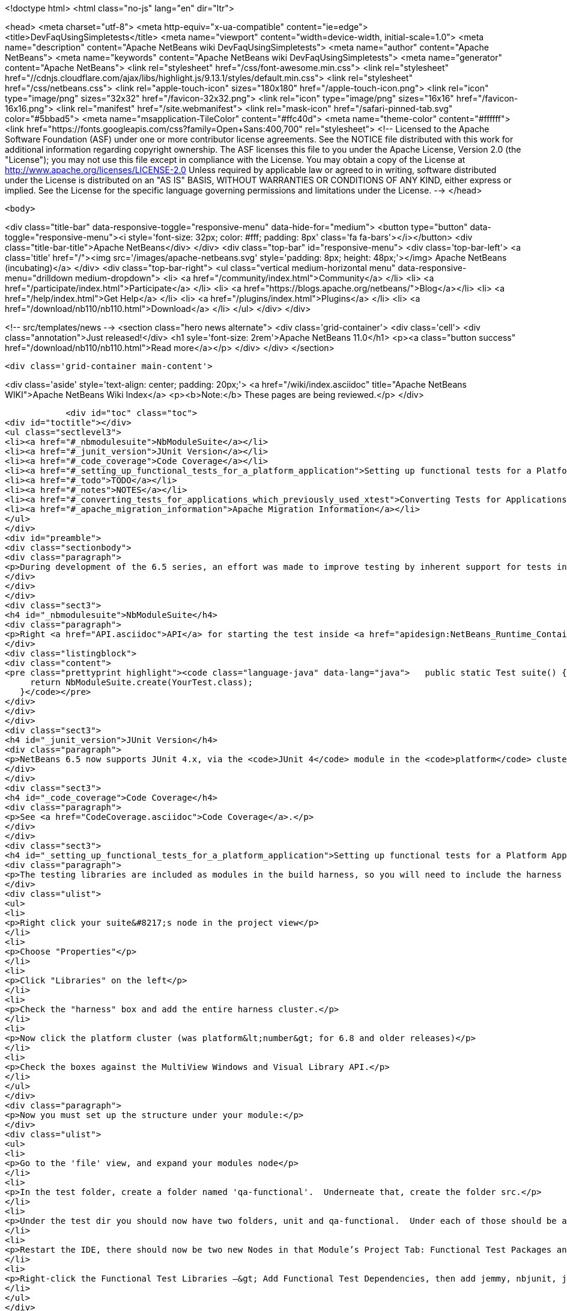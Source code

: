 

<!doctype html>
<html class="no-js" lang="en" dir="ltr">
    
<head>
    <meta charset="utf-8">
    <meta http-equiv="x-ua-compatible" content="ie=edge">
    <title>DevFaqUsingSimpletests</title>
    <meta name="viewport" content="width=device-width, initial-scale=1.0">
    <meta name="description" content="Apache NetBeans wiki DevFaqUsingSimpletests">
    <meta name="author" content="Apache NetBeans">
    <meta name="keywords" content="Apache NetBeans wiki DevFaqUsingSimpletests">
    <meta name="generator" content="Apache NetBeans">
    <link rel="stylesheet" href="/css/font-awesome.min.css">
     <link rel="stylesheet" href="//cdnjs.cloudflare.com/ajax/libs/highlight.js/9.13.1/styles/default.min.css"> 
    <link rel="stylesheet" href="/css/netbeans.css">
    <link rel="apple-touch-icon" sizes="180x180" href="/apple-touch-icon.png">
    <link rel="icon" type="image/png" sizes="32x32" href="/favicon-32x32.png">
    <link rel="icon" type="image/png" sizes="16x16" href="/favicon-16x16.png">
    <link rel="manifest" href="/site.webmanifest">
    <link rel="mask-icon" href="/safari-pinned-tab.svg" color="#5bbad5">
    <meta name="msapplication-TileColor" content="#ffc40d">
    <meta name="theme-color" content="#ffffff">
    <link href="https://fonts.googleapis.com/css?family=Open+Sans:400,700" rel="stylesheet"> 
    <!--
        Licensed to the Apache Software Foundation (ASF) under one
        or more contributor license agreements.  See the NOTICE file
        distributed with this work for additional information
        regarding copyright ownership.  The ASF licenses this file
        to you under the Apache License, Version 2.0 (the
        "License"); you may not use this file except in compliance
        with the License.  You may obtain a copy of the License at
        http://www.apache.org/licenses/LICENSE-2.0
        Unless required by applicable law or agreed to in writing,
        software distributed under the License is distributed on an
        "AS IS" BASIS, WITHOUT WARRANTIES OR CONDITIONS OF ANY
        KIND, either express or implied.  See the License for the
        specific language governing permissions and limitations
        under the License.
    -->
</head>


    <body>
        

<div class="title-bar" data-responsive-toggle="responsive-menu" data-hide-for="medium">
    <button type="button" data-toggle="responsive-menu"><i style='font-size: 32px; color: #fff; padding: 8px' class='fa fa-bars'></i></button>
    <div class="title-bar-title">Apache NetBeans</div>
</div>
<div class="top-bar" id="responsive-menu">
    <div class='top-bar-left'>
        <a class='title' href="/"><img src='/images/apache-netbeans.svg' style='padding: 8px; height: 48px;'></img> Apache NetBeans (incubating)</a>
    </div>
    <div class="top-bar-right">
        <ul class="vertical medium-horizontal menu" data-responsive-menu="drilldown medium-dropdown">
            <li> <a href="/community/index.html">Community</a> </li>
            <li> <a href="/participate/index.html">Participate</a> </li>
            <li> <a href="https://blogs.apache.org/netbeans/">Blog</a></li>
            <li> <a href="/help/index.html">Get Help</a> </li>
            <li> <a href="/plugins/index.html">Plugins</a> </li>
            <li> <a href="/download/nb110/nb110.html">Download</a> </li>
        </ul>
    </div>
</div>


        
<!-- src/templates/news -->
<section class="hero news alternate">
    <div class='grid-container'>
        <div class='cell'>
            <div class="annotation">Just released!</div>
            <h1 syle='font-size: 2rem'>Apache NetBeans 11.0</h1>
            <p><a class="button success" href="/download/nb110/nb110.html">Read more</a></p>
        </div>
    </div>
</section>

        <div class='grid-container main-content'>
            
<div class='aside' style='text-align: center; padding: 20px;'>
    <a href="/wiki/index.asciidoc" title="Apache NetBeans WIKI">Apache NetBeans Wiki Index</a>
    <p><b>Note:</b> These pages are being reviewed.</p>
</div>

            <div id="toc" class="toc">
<div id="toctitle"></div>
<ul class="sectlevel3">
<li><a href="#_nbmodulesuite">NbModuleSuite</a></li>
<li><a href="#_junit_version">JUnit Version</a></li>
<li><a href="#_code_coverage">Code Coverage</a></li>
<li><a href="#_setting_up_functional_tests_for_a_platform_application">Setting up functional tests for a Platform Application</a></li>
<li><a href="#_todo">TODO</a></li>
<li><a href="#_notes">NOTES</a></li>
<li><a href="#_converting_tests_for_applications_which_previously_used_xtest">Converting Tests for Applications Which Previously Used XTest</a></li>
<li><a href="#_apache_migration_information">Apache Migration Information</a></li>
</ul>
</div>
<div id="preamble">
<div class="sectionbody">
<div class="paragraph">
<p>During development of the 6.5 series, an effort was made to improve testing by inherent support for tests in NetBeans build scripts (also known as the <em>build harness</em>).  Therefore, unit and functional tests for platform applications are now supported <em>out of the box</em> in NetBeans 6.5 and later.  This effort is sometimes called "simpletests" because it greatly simplifies the work necessary to do such tests on your application.  <a href="FitnessTestsWithoutX.asciidoc">More information about simpletests</a> can be found in the Wiki.</p>
</div>
</div>
</div>
<div class="sect3">
<h4 id="_nbmodulesuite">NbModuleSuite</h4>
<div class="paragraph">
<p>Right <a href="API.asciidoc">API</a> for starting the test inside <a href="apidesign:NetBeans_Runtime_Container.asciidoc">NetBeans Runtime Container</a> is provided in form of <a href="http://bits.netbeans.org/dev/javadoc/org-netbeans-modules-nbjunit/org/netbeans/junit/NbModuleSuite.html">NbModuleSuite</a>. Add <strong>suite</strong> method into your test class to fully emulate <a href="NetBeans.asciidoc">NetBeans</a> environment:</p>
</div>
<div class="listingblock">
<div class="content">
<pre class="prettyprint highlight"><code class="language-java" data-lang="java">   public static Test suite() {
     return NbModuleSuite.create(YourTest.class);
   }</code></pre>
</div>
</div>
</div>
<div class="sect3">
<h4 id="_junit_version">JUnit Version</h4>
<div class="paragraph">
<p>NetBeans 6.5 now supports JUnit 4.x, via the <code>JUnit 4</code> module in the <code>platform</code> cluster.  If you&#8217;re not familiar with the difference, this <a href="http://www.ociweb.com/jnb/jnbAug2007.html">helpful article explains the changes from JUnit 3 and JUnit 4</a>.  Put simply, the main difference from a user&#8217;s point of view is is one of syntax and style.  The tests you&#8217;ve already written against 3.x will continue to run under 4.x.  And although you could continue writing new tests using the 3.x syntax if you wanted, it&#8217;s much easier to have NetBeans generate the test stubs for you (Tools &#8594; Create JUnit Tests or <code>Ctrl+Shift+U</code>).  Starting with NetBeans 6.5, any new tests will be generated using the JUnit 4.x style.</p>
</div>
</div>
<div class="sect3">
<h4 id="_code_coverage">Code Coverage</h4>
<div class="paragraph">
<p>See <a href="CodeCoverage.asciidoc">Code Coverage</a>.</p>
</div>
</div>
<div class="sect3">
<h4 id="_setting_up_functional_tests_for_a_platform_application">Setting up functional tests for a Platform Application</h4>
<div class="paragraph">
<p>The testing libraries are included as modules in the build harness, so you will need to include the harness cluster in your application before you can support tests.  This is easily done through the IDE:</p>
</div>
<div class="ulist">
<ul>
<li>
<p>Right click your suite&#8217;s node in the project view</p>
</li>
<li>
<p>Choose "Properties"</p>
</li>
<li>
<p>Click "Libraries" on the left</p>
</li>
<li>
<p>Check the "harness" box and add the entire harness cluster.</p>
</li>
<li>
<p>Now click the platform cluster (was platform&lt;number&gt; for 6.8 and older releases)</p>
</li>
<li>
<p>Check the boxes against the MultiView Windows and Visual Library API.</p>
</li>
</ul>
</div>
<div class="paragraph">
<p>Now you must set up the structure under your module:</p>
</div>
<div class="ulist">
<ul>
<li>
<p>Go to the 'file' view, and expand your modules node</p>
</li>
<li>
<p>In the test folder, create a folder named 'qa-functional'.  Underneate that, create the folder src.</p>
</li>
<li>
<p>Under the test dir you should now have two folders, unit and qa-functional.  Under each of those should be an src folder.</p>
</li>
<li>
<p>Restart the IDE, there should now be two new Nodes in that Module’s Project Tab: Functional Test Packages and Functional Test Libraries</p>
</li>
<li>
<p>Right-click the Functional Test Libraries –&gt; Add Functional Test Dependencies, then add jemmy, nbjunit, jellytools platform, jellytools and junit4</p>
</li>
</ul>
</div>
<div class="paragraph">
<p>It should now be possible to run a class that extends JellyTestCase, and for the IDE to display this correctly.</p>
</div>
<div class="paragraph">
<p>Support for functional tests on Maven-based NetBeans applications should be present from 7.0, with the resolution of <a href="http://netbeans.org/bugzilla/show_bug.cgi?id=190992">http://netbeans.org/bugzilla/show_bug.cgi?id=190992</a> For more information, see <a href="http://netbeans.dzone.com/nb-mvn-functional-tests">http://netbeans.dzone.com/nb-mvn-functional-tests</a></p>
</div>
</div>
<div class="sect3">
<h4 id="_todo">TODO</h4>
<div class="ulist">
<ul>
<li>
<p>Describe how to set up a new unit test from scratch</p>
</li>
<li>
<p>Describe how to set up a new functional test from scratch</p>
</li>
<li>
<p>Describe adding support for external testing libraries (e.g. FIT, TestNG or marathon)</p>
</li>
<li>
<p>Describe how to set up additional test types (e.g. performance)</p>
</li>
<li>
<p>Describe how to configure suite <code>build.xml</code> to remove <code>harness</code> from ZIP distribution</p>
</li>
<li>
<p>Describe how to run tests under automated build using Hudson</p>
</li>
</ul>
</div>
</div>
<div class="sect3">
<h4 id="_notes">NOTES</h4>
<div class="paragraph">
<p>MockLookup and other <a href="http://wiki.netbeans.org/UsefulTestClassesInModules">classes mentioned on the Useful Test Classes in Modules</a> are not available in the platform.</p>
</div>
<div class="ulist">
<ul>
<li>
<p>You can add additional libraries needed for unit tests by setting the <code>test.unit.cp.extra</code> property (e.g. in the module&#8217;s project.properties file) to point to those libraries.  It does not matter where these libraries (JAR files) reside, and you can refer to them using a hardcoded path (BAD) or via a relative path&#8201;&#8212;&#8201;even using <code>$suite.dir</code> as a starting point in case they&#8217;re used by multiple modules in the suite.  In the latter case, you can define the test.unit.cp.extra property in the suite&#8217;s platform.properties (NOT project.properties) file.  Be aware that this may limit your ability to define additional things at the individual module level, so it might be better to define a standard suite-wide property like <code>standard.unit.test.libs</code> to point to things used throughout the suite, then have individual modules define <code>test.unit.cp.extra</code> to include this plus potentially some other things.  Items defined in the <code>test.unit.cp.extra</code> property are used at both compile time and runtime, it seems.</p>
</li>
<li>
<p>The <code>test.qa-functional.cp.extra</code> property works the same way for functional tests.</p>
</li>
<li>
<p>There is a property <code>extra.test.libs.dir</code> tersely described in the harness README that makes it sound like a great way to define a place for extra testing libraries that will be picked up automatically during tests, but I could not get it to work.  Or at least things in that directory were not found at compile time.</p>
</li>
</ul>
</div>
</div>
<div class="sect3">
<h4 id="_converting_tests_for_applications_which_previously_used_xtest">Converting Tests for Applications Which Previously Used XTest</h4>
<div class="paragraph">
<p>Essentially, you need only remove the XTest build and configuration files from your modules and replace them with a few lines of code in your tests' <code>suite()</code> method.  More information is available in the <a href="http://wiki.netbeans.org/XTestReplacementCookBook">XTest Replacement Cookbook</a></p>
</div>
</div>
<div class="sect2">
<h3 id="_apache_migration_information">Apache Migration Information</h3>
<div class="paragraph">
<p>The content in this page was kindly donated by Oracle Corp. to the
Apache Software Foundation.</p>
</div>
<div class="paragraph">
<p>This page was exported from <a href="http://wiki.netbeans.org/DevFaqUsingSimpletests">http://wiki.netbeans.org/DevFaqUsingSimpletests</a> ,
that was last modified by NetBeans user Stophi
on 2012-02-14T17:58:12Z.</p>
</div>
<div class="paragraph">
<p><strong>NOTE:</strong> This document was automatically converted to the AsciiDoc format on 2018-02-07, and needs to be reviewed.</p>
</div>
</div>
            
<section class='tools'>
    <ul class="menu align-center">
        <li><a title="Facebook" href="https://www.facebook.com/NetBeans"><i class="fa fa-md fa-facebook"></i></a></li>
        <li><a title="Twitter" href="https://twitter.com/netbeans"><i class="fa fa-md fa-twitter"></i></a></li>
        <li><a title="Github" href="https://github.com/apache/incubator-netbeans"><i class="fa fa-md fa-github"></i></a></li>
        <li><a title="YouTube" href="https://www.youtube.com/user/netbeansvideos"><i class="fa fa-md fa-youtube"></i></a></li>
        <li><a title="Slack" href="https://tinyurl.com/netbeans-slack-signup/"><i class="fa fa-md fa-slack"></i></a></li>
        <li><a title="JIRA" href="https://issues.apache.org/jira/projects/NETBEANS/summary"><i class="fa fa-mf fa-bug"></i></a></li>
    </ul>
    <ul class="menu align-center">
        
        <li><a href="https://github.com/apache/incubator-netbeans-website/blob/master/netbeans.apache.org/src/content/wiki/DevFaqUsingSimpletests.asciidoc" title="See this page in github"><i class="fa fa-md fa-edit"></i> See this page in GitHub.</a></li>
    </ul>
</section>

        </div>
        

<div class='grid-container incubator-area' style='margin-top: 64px'>
    <div class='grid-x grid-padding-x'>
        <div class='large-auto cell text-center'>
            <a href="https://www.apache.org/">
                <img style="width: 320px" title="Apache Software Foundation" src="/images/asf_logo_wide.svg" />
            </a>
        </div>
        <div class='large-auto cell text-center'>
            <a href="https://www.apache.org/events/current-event.html">
               <img style="width:234px; height: 60px;" title="Apache Software Foundation current event" src="https://www.apache.org/events/current-event-234x60.png"/>
            </a>
        </div>
    </div>
</div>
<footer>
    <div class="grid-container">
        <div class="grid-x grid-padding-x">
            <div class="large-auto cell">
                
                <h1>About</h1>
                <ul>
                    <li><a href="https://www.apache.org/foundation/thanks.html">Thanks</a></li>
                    <li><a href="https://www.apache.org/foundation/sponsorship.html">Sponsorship</a></li>
                    <li><a href="https://www.apache.org/security/">Security</a></li>
                    <li><a href="https://incubator.apache.org/projects/netbeans.html">Incubation Status</a></li>
                </ul>
            </div>
            <div class="large-auto cell">
                <h1><a href="/community/index.html">Community</a></h1>
                <ul>
                    <li><a href="/community/mailing-lists.html">Mailing lists</a></li>
                    <li><a href="/community/committer.html">Becoming a committer</a></li>
                    <li><a href="/community/events.html">NetBeans Events</a></li>
                    <li><a href="https://www.apache.org/events/current-event.html">Apache Events</a></li>
                </ul>
            </div>
            <div class="large-auto cell">
                <h1><a href="/participate/index.html">Participate</a></h1>
                <ul>
                    <li><a href="/participate/submit-pr.html">Submitting Pull Requests</a></li>
                    <li><a href="/participate/report-issue.html">Reporting Issues</a></li>
                    <li><a href="/participate/index.html#documentation">Improving the documentation</a></li>
                </ul>
            </div>
            <div class="large-auto cell">
                <h1><a href="/help/index.html">Get Help</a></h1>
                <ul>
                    <li><a href="/help/index.html#documentation">Documentation</a></li>
                    <li><a href="/wiki/index.asciidoc">Wiki</a></li>
                    <li><a href="/help/index.html#support">Community Support</a></li>
                    <li><a href="/help/commercial-support.html">Commercial Support</a></li>
                </ul>
            </div>
            <div class="large-auto cell">
                <h1><a href="/download/nb110/nb110.html">Download</a></h1>
                <ul>
                    <li><a href="/download/index.html">Releases</a></li>                    
                    <li><a href="/plugins/index.html">Plugins</a></li>
                    <li><a href="/download/index.html#source">Building from source</a></li>
                    <li><a href="/download/index.html#previous">Previous releases</a></li>
                </ul>
            </div>
        </div>
    </div>
</footer>
<div class='footer-disclaimer'>
    <div class="footer-disclaimer-content">
        <p>Copyright &copy; 2017-2019 <a href="https://www.apache.org">The Apache Software Foundation</a>.</p>
        <p>Licensed under the Apache <a href="https://www.apache.org/licenses/">license</a>, version 2.0</p>
        <p><a href="https://incubator.apache.org/" alt="Apache Incubator"><img src='/images/incubator_feather_egg_logo_bw_crop.png' title='Apache Incubator'></img></a></p>
        <div style='max-width: 40em; margin: 0 auto'>
            <p>Apache NetBeans is an effort undergoing incubation at The Apache Software Foundation (ASF), sponsored by the Apache Incubator. Incubation is required of all newly accepted projects until a further review indicates that the infrastructure, communications, and decision making process have stabilized in a manner consistent with other successful ASF projects. While incubation status is not necessarily a reflection of the completeness or stability of the code, it does indicate that the project has yet to be fully endorsed by the ASF.</p>
            <p>Apache Incubator, Apache, Apache NetBeans, NetBeans, the Apache feather logo, the Apache NetBeans logo, and the Apache Incubator project logo are trademarks of <a href="https://www.apache.org">The Apache Software Foundation</a>.</p>
            <p>Oracle and Java are registered trademarks of Oracle and/or its affiliates.</p>
        </div>
        
    </div>
</div>



        <script src="/js/vendor/jquery-3.2.1.min.js"></script>
        <script src="/js/vendor/what-input.js"></script>
        <script src="/js/vendor/jquery.colorbox-min.js"></script>
        <script src="/js/vendor/foundation.min.js"></script>
        <script src="/js/netbeans.js"></script>
        <script>
            
            $(function(){ $(document).foundation(); });
        </script>
        
        <script src="https://cdnjs.cloudflare.com/ajax/libs/highlight.js/9.13.1/highlight.min.js"></script>
        <script>
         $(document).ready(function() { $("pre code").each(function(i, block) { hljs.highlightBlock(block); }); }); 
        </script>
        

    </body>
</html>
